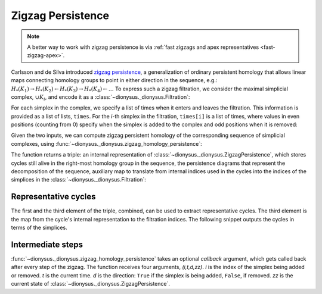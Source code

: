 .. _zigzag-persistence:

Zigzag Persistence
------------------

.. note::

   A better way to work with zigzag persistence is via :ref:`fast zigzags and apex representatives <fast-zigzag-apex>`.

.. testsetup::

    from __future__ import print_function   # if you are using Python 2
    import dionysus as d

Carlsson and de Silva introduced `zigzag persistence
<https://arxiv.org/abs/0812.0197>`_, a generalization of ordinary persistent
homology that allows linear maps connecting homology groups to point in either direction in the sequence, e.g.:
:math:`H_*(K_1) \to H_*(K_2) \leftarrow H_*(K_3) \to H_*(K_4) \leftarrow \ldots`
To express such a zigzag filtration, we consider the maximal simplicial
complex, :math:`\cup K_i`, and encode it as
a :class:`~dionysus._dionysus.Filtration`:

.. doctest::

    >>> f = d.Filtration([[0], [1], [0,1], [2], [0,2], [1,2]])

For each simplex in the complex, we specify a list of times when it enters and
leaves the filtration. This information is provided as a list of lists,
``times``. For the `i`-th simplex in the filtration, ``times[i]`` is a list of
times, where values in even positions (counting from 0) specify when the
simplex is added to the complex and odd positions when it is removed:

.. doctest::

    >>> times = [[.4, .6, .7], [.1], [.9], [.9], [.9], [.9]]

Given the two inputs, we can compute zigzag persistent homology
of the corresponding sequence of simplicial complexes, using
:func:`~dionysus._dionysus.zigzag_homology_persistence`:

.. doctest::

    >>> zz, dgms, cells = d.zigzag_homology_persistence(f, times)

The function returns a triple: an internal representation of
:class:`~dionysus._dionysus.ZigzagPersistence`, which stores cycles still alive
in the right-most homology group in the sequence, the persistence diagrams that
represent the decomposition of the sequence, auxiliary map to translate from
internal indices used in the cycles into the indices of the simplices in the
:class:`~dionysus._dionysus.Filtration`:

.. doctest::

    >>> print(zz)
    Zigzag persistence with 2 alive cycles

    >>> for i,dgm in enumerate(dgms):
    ...     print("Dimension:", i)
    ...     for p in dgm:
    ...         print(p)
    Dimension: 0
    (0.4,0.6)
    (0.7,0.9)
    (0.1,inf)
    Dimension: 1
    (0.9,inf)

    >>> for z in zz:
    ...     print(z)
    1*0
    1*4 + 1*5 + 1*6

    >>> for x in sorted(cells):
    ...     print(x)
    (0, 1)
    (2, 0)
    (3, 3)
    (4, 2)
    (5, 4)
    (6, 5)


Representative cycles
~~~~~~~~~~~~~~~~~~~~~

The first and the third element of the triple, combined, can be used to extract
representative cycles. The third element is the map from the cycle's internal
representation to the filtration indices. The following snippet outputs the
cycles in terms of the simplices.

.. doctest::

    >>> for z in zz:
    ...     print(' + '.join("%d * (%s)" % (x.element, f[cells[x.index]]) for x in z))
    1 * (<1> 0)
    1 * (<0,1> 0) + 1 * (<0,2> 0) + 1 * (<1,2> 0)

Intermediate steps
~~~~~~~~~~~~~~~~~~

:func:`~dionysus._dionysus.zigzag_homology_persistence` takes an optional `callback` argument,
which gets called back after every step of the zigzag. The function receives four arguments, `(i,t,d,zz)`.
`i` is the index of the simplex being added or removed. `t` is the current
time. `d` is the direction: ``True`` if the simplex is being added, ``False``,
if removed. `zz` is the current state of :class:`~dionysus._dionysus.ZigzagPersistence`.

.. doctest::

    >>> def detail(i,t,d,zz,cells):
    ...     print(i,t,d)
    ...     for z in zz:
    ...         print(z, ' -> ', ' + '.join("%d * (%s)" % (x.element, f[cells[x.index]]) for x in z))

    >>> zz, dgms, cells = d.zigzag_homology_persistence(f, times, callback = detail)
    1 0.10000000149011612 True
    1*0  ->  1 * (<1> 0)
    0 0.4000000059604645 True
    1*0  ->  1 * (<1> 0)
    1*1  ->  1 * (<0> 0)
    0 0.6000000238418579 False
    1*0  ->  1 * (<1> 0)
    0 0.699999988079071 True
    1*0  ->  1 * (<1> 0)
    1*2  ->  1 * (<0> 0)
    3 0.8999999761581421 True
    1*0  ->  1 * (<1> 0)
    1*2  ->  1 * (<0> 0)
    1*3  ->  1 * (<2> 0)
    2 0.8999999761581421 True
    1*0  ->  1 * (<1> 0)
    1*3  ->  1 * (<2> 0)
    4 0.8999999761581421 True
    1*0  ->  1 * (<1> 0)
    5 0.8999999761581421 True
    1*0  ->  1 * (<1> 0)
    1*4 + 1*5 + 1*6  ->  1 * (<0,1> 0) + 1 * (<0,2> 0) + 1 * (<1,2> 0)
